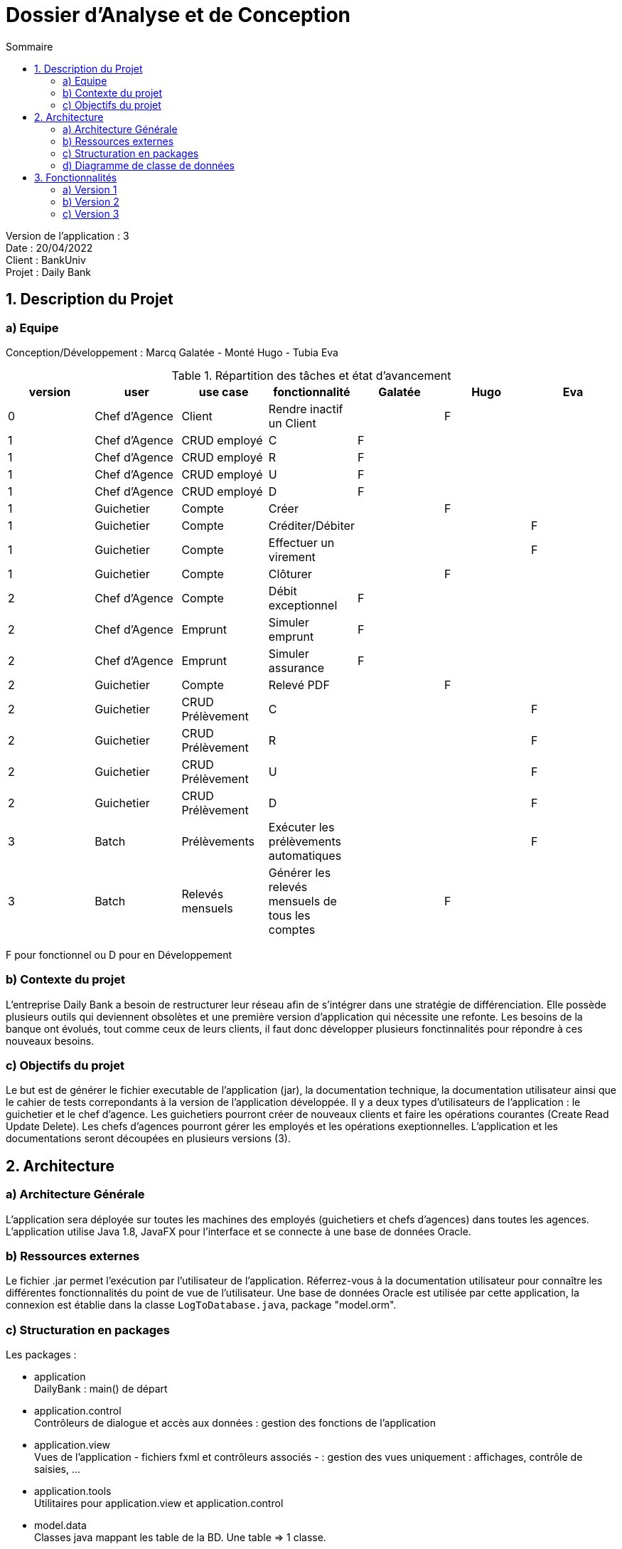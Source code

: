 = Dossier d’Analyse et de Conception
:toc:
:toc-title: Sommaire

Version de l'application : 3 +
Date : 20/04/2022 +
Client : BankUniv +
Projet : Daily Bank + 

<<<

== 1. Description du Projet
=== a) Equipe

Conception/Développement : Marcq Galatée - Monté Hugo - Tubia Eva +

.Répartition des tâches et état d'avancement
[options="header,footer"]
|=======================
|version|user     |use case   |fonctionnalité              |   Galatée | Hugo  |   Eva 
|0    |Chef d'Agence    |Client        |Rendre inactif un Client | |F |
|1    |Chef d'Agence    |CRUD employé  |C|F | | 
|1    |Chef d'Agence    |CRUD employé  |R|F | | 
|1    |Chef d'Agence    |CRUD employé  |U|F | | 
|1    |Chef d'Agence    |CRUD employé  |D|F | | 
|1    |Guichetier     | Compte | Créer||F | 
|1    |Guichetier     | Compte | Créditer/Débiter|| |F
|1    |Guichetier     | Compte | Effectuer un virement|| |F 
|1    |Guichetier     | Compte | Clôturer||F | 
|2    |Chef d'Agence     | Compte | Débit exceptionnel|F| | 
|2    |Chef d'Agence     | Emprunt | Simuler emprunt|F| | 
|2    |Chef d'Agence     | Emprunt | Simuler assurance|F| | 
|2    |Guichetier     | Compte | Relevé PDF||F | 
|2    |Guichetier     | CRUD Prélèvement | C|| | F
|2    |Guichetier     | CRUD Prélèvement | R|| | F
|2    |Guichetier     | CRUD Prélèvement | U|| | F
|2    |Guichetier     | CRUD Prélèvement | D|| | F
|3    |Batch     | Prélèvements |Exécuter les prélèvements automatiques || |F 
|3    |Batch     | Relevés mensuels | Générer les relevés mensuels de tous les comptes ||F | 

|=======================

F pour fonctionnel ou
D pour en Développement


=== b) Contexte du projet

L'entreprise Daily Bank a besoin de restructurer leur réseau afin de s’intégrer dans une stratégie de différenciation. Elle possède plusieurs outils qui deviennent obsolètes et une première version d’application qui nécessite une refonte. Les besoins de la banque ont évolués, tout comme ceux de leurs clients, il faut donc développer plusieurs fonctinnalités pour répondre à ces nouveaux besoins.

=== c) Objectifs du projet

Le but est de générer le fichier executable de l'application (jar), la documentation technique, la documentation utilisateur ainsi que le cahier de tests correpondants à la version de l'application développée. Il y a deux types d’utilisateurs de l’application : le guichetier et le chef d’agence. Les guichetiers pourront créer de nouveaux clients et faire les opérations courantes (Create Read Update Delete). Les chefs d’agences pourront gérer les employés et les opérations exeptionnelles. L’application et les documentations seront découpées en plusieurs versions (3).

== 2. Architecture

=== a) Architecture Générale

L'application sera déployée sur toutes les machines des employés (guichetiers et chefs d'agences) dans toutes les agences.
L'application utilise Java 1.8, JavaFX pour l'interface et se connecte à une base de données Oracle.

=== b) Ressources externes

Le fichier .jar permet l'exécution par l'utilisateur de l'application. Réferrez-vous à la documentation utilisateur pour connaître les différentes fonctionnalités du point de vue de l'utilisateur.
Une base de données Oracle est utilisée par cette application, la connexion est établie dans la classe `LogToDatabase.java`, package "model.orm".

=== c) Structuration en packages

Les packages :

* application +
DailyBank : main() de départ

* application.control + 
Contrôleurs de dialogue et accès aux données : gestion des fonctions de l’application

* application.view +
Vues de l’application - fichiers fxml et contrôleurs associés - : gestion des vues uniquement : affichages, contrôle de saisies, …

* application.tools + 
Utilitaires pour application.view et application.control

* model.data + 
Classes java mappant les table de la BD. Une table ⇒ 1 classe.

* model.orm +
Classes d’accès physiques à la BD. Une table ⇒ 1 classe offrant différentes méthodes pour accéder à la table : select, insert, delete, update, appel de procédure stockée.

* model.exception +
Classes des exceptions spécifiques d’accès à la BD, levées par les classes de model.orm

A chaque page est associée une vue FXML, un controleur de vue et une classe qui lance la page.

=== d) Diagramme de classe de données

Voici le diagramme de classe structurant la base de données :

image:DC/dc-general.svg[]

Chaque client possède un ou plusieurs comptes courants, sur lesquels aucune ou plusieurs opérations ont été réalisées. Chaque opération a un type (chèque, retrait CB, paiement CB, virement, ...). +
Le client appartient donc à une agence bancaire. Les employés de celles-ci (guichetier et chef d'agence) peuvent donc gérer les clients, mais également leurs comptes et leurs opérations. Ils peuvent également mettre en place un prélèvement automatique sur un compte courant. +
Une agence bancaire possède ainsi plusieurs guichetiers, et un chef d'agence. Ce chef d'agence peut gérer les employés de son agence. +
Enfin, le chef d'agence peut simuler un emprunt, qui est couvert par zéro ou une assurance d'emprunt.

== 3. Fonctionnalités

Pour visualiser les copies écrans de chaque fonctionnalité, réferrez-vous à la documentation utilisateur :
https://github.com/IUT-Blagnac/sae2022-bank-2B1/blob/main/Documentation/Doc_utilisateur/Doc%20utilisateur.adoc[documentation_utilisateur].

=== a) Version 1

Voici le Use Case général de la version 1 :

image:UC/use case v1.svg[]

Il existe deux rôles d’utilisateurs différents : guichetier et chef d’agence. Les guichetiers ont le rôle le plus basique, alors que les chefs d’agence ont accès aux mêmes fonctionnalités que les guichetiers, avec de nouvelles fonctionnalités en supléments, auxquelles les guichetiers n’ont pas accès.
Dans cette version, le chef d'agence peut gérer les employés de son agence (ajouter, modifier, supprimer un employé, ou voir la liste des employés), en plus des fonctionnalités du guichetier.

==== Créditer un compte (Eva Tubia)

Use case : 

image:UC/crediter.svg[]

Répartitions des classes utilisées dans les packages :

* application.control :  
** `OperationsManagement`
** `OperationEditorPane`

* application.view :
** `OperationsManagementController`
** `OperationEditorPaneController`

* model.orm :
** `AccessOperation`

Accessibilité : Guichetier et Chef d'agence +

image:Tables/Table Operation.PNG[]

Action de création d'une opération crédit sur un compte. +
Fonctionnement dans le code : lorsque l'utilisateur clique sur le bouton "Enregistrer crédit ", le contrôleur de vue `OperationsManagementController` transfère les informations nécessaires au contrôle `OperationsManagement`  pour l'affichage de la page. Ensuite, pour enregistrer le crédit, la classe contrôle `OperationEditorPane` est utilisée, elle va afficher la page pour créer l'opération et transmettre les informations au controleur de vue `OperationEditorPaneController`. Les entrées de l'utilisateur sont controlées lorsqu'il tente de valider l'opération, si tout est correct l'opération est créée et le contrôle `OperationsManagement` peut enfin se connecter à la base de données et effectuer l'opération si l'opération n'est pas nulle. L'opération dans la base de données est effectué en utilisant la classe ORM `AccessOperation`. +

Conditions de validation de l'opération : Montant entré non null, positif, correspondant à un décimal +

==== Virement de compte à compte (Eva Tubia)

Use case : 

image:UC/virement.svg[]

Répartitions des classes utilisées dans les packages :

* application.control :  
** `OperationsManagement`
** `OperationEditorPane`

* application.view :
** `OperationsManagementController`
** `OperationEditorPaneController`

* model.orm :
** `AccessOperation`

Accessibilité : Guichetier et Chef d'agence +

image:Tables/Table Operation.PNG[]

Action de création d'une opération virement entre deux comptes. +
Fonctionnement dans le code : lorsque l'utilisateur clique sur le bouton "Effectuer un virement ", le contrôleur de vue `OperationsManagementController` transfère les informations nécessaires au contrôle `OperationsManagement`  pour l'affichage de la page. Ensuite, pour enregistrer le virement, la classe contrôle `OperationEditorPane` est utilisée, elle va afficher la page pour créer l'opération et transmettre les informations au controleur de vue `OperationEditorPaneController`. Les entrées de l'utilisateur sont controlées lorsqu'il tente de valider l'opération, si tout est correct deux opérations sont crées, l'une correspondant au compte qui effectue le virement (débit) et l'autre correspondant au compte destinataire (crédit). Ces deux opérations sont transmises au controle `OperationsManagement` qui peut enfin se connecter à la base de données et effectuer les opérations en utilisant la classe ORM `AccessOperation`. +

Conditions de validation de l'opération : Montant entré non null, positif, correspondant à un décimal, ne dépassant pas le débit autorisé / Numéro de compte entré non null, existant, non cloturé +

==== Créer un compte (Hugo Monté)

Use case : "Créer un compte"

image:UC/ucCreerCompte.png[]

image:Tables/Table Compte Courant.PNG[]

Action d'insertion du nouveau compte dans cette table. +
Fonctionnement dans le code : le contrôleur de vue ComptesManagement transfère l'information de création (pour ouvrir le menu qui affiche les données à saisir) au contrôle ComptesManagement qui va afficher l'interface puis envoyer l'information de création à l'ORM AccesCompteCourant et renvoyer le résultat après tout ça au contrôleur de vue initial. AccesCompteCourant va appeler CreerCompte dans la base de données.

Informations supplémentaires sur la documentation utilisateur.

==== Clôturer un compte (Hugo Monté)

Use case : "Clôturer un compte"

image:UC/ucCloturerCompte.png[]

image:Tables/Table Compte Courant.PNG[]

Action de modification sur cette table de "solde" et de "estCloture" (respectivement 0 et "O"). +
Fonctionnement dans le code : le contrôleur de vue ComptesManagement transfère l'information de clôture au contrôle ComptesManagement qui va envoyer l'information de clôture à l'ORM AccesCompteCourant et renvoyer le résultat après tout ça au contrôleur de vue initial. AccesCompteCourant va modifier "estCloture" de ce compte pour mettre "O" (signifiant oui) ainsi que le solde (remis à 0) dans la base de données.

Informations supplémentaires sur la documentation utilisateur.

==== Gérer (faire le « CRUD ») les employés (guichetier et chef d’agence) (Galatée Marcq)

Use case :
image:UC/UC gestion Employe.png[]

Répartitions des fonctions dans les packages :

* application.control, classe  `EmployeManagement` : 
** `NouvelEmploye()`
** `supprimerEmploye()`
** `getListeEmploye()` +

* application.control, classe `EmployeEditorPane`:
** `doEmployeEditorDialog()`

* application.view, classe `EmployeManagementController` :
** `doRechercher()`
** `doModifierEmploye()`
** `doSupprimerEmploye()`
** `doNouvelEmploye()`

* application.view, classe `EmployeEditorPaneController` :
** `doAjouter()`
** `isSaisieValide()`

* model.orm, classe `AccessEmploye` :
** `getEmploye()`
** `updateEmploye()`
** `insertEmploye()`
** `deleteEmploye()`

Extrait du diagramme de classe :

image:Tables/Table Employe.PNG[]

La fenêtre principale de gestion des employés est gérée par la classe `EmployeManagementController`. Dans celle-ci, plusieurs fonctionnalités sont présentes :

* Create = fonction Nouvel employé +

Dans la page principale de gestion des employés, le bouton "Nouvel employé" permet de créer un nouvel employé. Appelle la fonctionnalité `doNouvelEmploye()`. Une nouvelle fenêtre apparait alors afin de remplir les différents attributs de l'employé, fenêtre qui est gérée par la classe `EmployeEditorPaneController`. Lorsque le bouton "ajouter" est cliqué, une vérification des différents champs est effectuée avec la fonction `isSaisieValide()`, puis une connexion avec la base de données est réalisée afin d'insérer l'employé (classe `AccessEmploye`, fonction `insertEmploye()`).
Pour qu'une saisie soit valide il faut qu'aucun des champs ne soient vides, et que les deux mots de passe saisis soient équivalents.

* Read = bouton "Rechercher", liste des employés +

Dans la page principale de gestion des employés, le bouton "Rechercher" permet de rechercher des employés selon certains critères (ou aucun). +
Si le numéro d'emloyé est précisé et qu'il est correct, alors les champs "Nom" et "Prénom" seront ignorés. Aussi, si aucun numéro d'employé n'a été précisé, ou que celui-ci est négatif, la fonction `doRechercher()` considère le numéro d'employé à -1 et la recherche se fera sur le Nom et/ou Prénom s'ils sont renseignés. +
Si la recherche s'effectue par Nom et/ou Prénom, alors l'utilisateur peut renseigner seulement le début de ceux-ci, ou la totalité. +
Enfin, si aucun des champs n'est renseigné, la recherche s'effectuera sur tous les employés de l'agence. +
La classe `EmployeManagementController` appelle la fonction `getListeEmploye` de la classe `EmployeManagement`, celle-ci appelant la fonction `getEmploye` de la classe `AccessEmploye`. Cette dernière fait le lien avec la base de données et renvoie une ArrayList <Employe>.

* Update = modifier un employé +

Dans la page principale de gestion des employés, le bouton "Modifier les informations" permet de modifier un ou plusieurs attributs d'un employé. Ce bouton est désactivé tant qu'aucun employé n'a été sélectionné. +
Le principe de cette fonctionnalité est le même que celui de "Nouvel employé" : la fenêtre de modification est la même, sauf que les champs sont pré-remplis avec les informations actuelles de l'employé. Les classes concernées sont de nouveau : `EmployeManagementController` (fonction `doModifierEmploye`), `EmployeManagement` (fonction `modifierEmploye`), `EmployeEditorPaneController` pour la saisie des modificiations, `EmployeEditorPane` et `AccessEmploye` qui fait le lien avec la base de données (fonction `updateEmploye`). +
Les informations ne pouvant être modifiées sont l'ID de l'employé (il s'agit d'un numéro unique permettant de l'identifier) et l'ID de l'agence dans laquelle l'employé travaille (pour le faire changer d'agence, le chef d'agence doit le supprimer, et le chef d'agence de la nouvelle banque doit le créer de nouveau). +


* Delete = supprimer un employé +

Dans la page principale de gestion des employés, le bouton "Supprimer l'employé" permet de supprimer un employé. Ce bouton est désactivé tant qu'aucun employé n'a été sélectionné. +
Une fenêtre d'alerte est déclenchée, demandant la confirmation de la suppression. Si le bouton "OK" est cliqué, la fonction `doSupprimerEmploye` appelle alors la fonction `supprimerEmploye' de la classe `EmployeManagement`. Celle-ci va alors directement appeler la fonction `deleteEmploye` de la classe `AccessEmploye`, qui fait le lien avec la base de données.



=== b) Version 2

Voici le Use Case général de la version 2 :

image:UC/use case v2.svg[]

Pour rappel :
Il existe deux rôles d’utilisateurs différents : guichetier et chef d’agence. Les guichetiers ont le rôle le plus basique, alors que les chefs d’agence ont accès aux mêmes fonctionnalités que les guichetiers, avec de nouvelles fonctionnalités en supléments, auxquelles les guichetiers n’ont pas accès.
Dans cette version, le chef d'agence peut effectuer un débit exceptionnel, simuler un emprunt et une assurance d'emprunt, en plus des fonctionnalités du guichetier.

==== Debit exceptionnel (Galatée Marcq)

Use case : +
image:UC/ucDebitExceptionnel.svg[]

Répartitions des fonctions dans les packages :

* application.control, classe  `OperationsManagement` :
** `enregistrerDebit()` +

* application.control, classe `OperationEditorPane`:
** `doOperationEditorDialog()`

* application.view, classe `OperationsManagementController` :
** `doDebitExceptionnel()`
** `validateComponentState()`

* application.view, classe `OperationEditorPaneController` :
** `displayDialog()`
** `doAjouter()`

* model.orm, classe `AccessOperation` :
** `insertDebitExceptionnel()`

Extrait du diagramme de classe :

image:Tables/Table Operation.PNG[]

La création d'un débit exceptionnel se fait dans la page `Gestion des opérations`, avec le bouton "Enregistrer un débit exceptionnel". Ce bouton est activé seulement si un chef d'agence est connecté (fonction `validateComponentState()`, en fonction de `this.dbs.isChefDAgence()`). 
Une fois le bouton cliqué, l'attribut `debitExceptionnel` prend la valeur true. Ainsi, les mêmes fonctions sont appelées que dans le cas d'un débit (`enregistrerDebit()` dans `OperationsMangement`, `doOperationEditorDialog()` dans `OperationEditorPane`, `displayDialog()` dans `OperationEditorPaneController` et `doAjouter()` dans `OperationEditorPaneController`). Le changement se fait au niveau de la fonction `doAjouter()` qui ne vérifie pas le dépassement de découvert autorisé (au moment où les champs sont remplis), et avec l'appel de la fonction `insertDebitExceptionnel()` qui n'utilise pas la procédure en base de données "Débiter" mais "Débiterexceptionnel". Cette procédure ne vérifie donc pas le dépassement du découvert autorisé.

==== Générer un Relevé Mensuel (Hugo Monté)

Use case :

image:UC/ucGenererReleveMensuel.png[]

image:Tables/Table Operation.PNG[]

Aucune action de modification des données en base de données, seulement une sélection des opérations correspondant au mois et au compte concernés. +
Fonctionnement dans le code : le contrôleur de vue `ComptesManagementController` transfère l'information d'ouvrir le menu pour choisir les options de la génération au contrôle `ComptesManagement`. Ce contrôle va obtenir les informations depuis son appel au contrôle `GenererRelevePane` qui va lui utiliser le contrôleur de vue `GenererRelevePaneController` afin d'ouvrir le menu. Une fois toutes les informations nécessaires remontées au contrôle `CompteManagement`, ce-dernier va appeler l'ORM `AccesOperation` pour récupérer les opérations du compte du mois concerné. Enfin, tout cela sera transmis à l'outil `PdfUtilities` qui se charge de générer le fichier PDF en lui-même.

Informations supplémentaires sur la documentation utilisateur.

==== Fonctionnalités CRUD des prélèvements automatiques (Create Read Update Delete) (Eva Tubia)

Use case général du CRUD: 

image:UC/ucCRUDPrelevements.svg[]

image:Tables/Table Prelevement Automatique.PNG[]

Répartitions des classes utilisées dans les packages :

* application.control : 
** `ComptesManagement` 
** `PrelevementsManagement`
** `PrelevementEditorPane`

* application.view :
** `ComptesManagementController`
** `PrelevementsManagementController`
** `PrelevementEditorPaneController`

* model.orm :
** `AccessPrelevement`

===== Créer un nouveau prélèvement automatique

Use case : 

image:UC/ucCREATEPrelevement.svg[]

Accessibilité : Guichetier et Chef d'agence +

image:Tables/Table Prelevement Automatique.PNG[]

Action de création d'un prélèvement automatique sur un compte. +
Fonctionnement dans le code : lorsque l'utilisateur clique sur le bouton "Nouveau prélèvement", le contrôleur de vue `PrelevementsManagementController` transfère les informations nécessaires au contrôle `PrelevementsManagement`  pour l'affichage de la page. Ensuite, pour enregistrer la création, la classe contrôle `PrelevementEditorPane` est utilisée, elle va afficher la page pour créer le prélèvement et transmettre les informations au controleur de vue `PrelevementEditorPaneController`. Les entrées de l'utilisateur sont controlées lorsqu'il tente de créer le prélèvement, si tout est correct le prélèvement est créé. Le prélèvement est ensuite transmis à la classe `PrelevementsManagement` qui peut enfin se connecter à la base de données et effectuer l'insert correspondant en utilisant la classe ORM `AccessPrelevement`. +

Conditions de validation de l'opération : Bénéficiaire entré non null / Jour de prélèvement entré compris entre 1 et 28, non null, correspondant à un entier / Montant entré non null, positif, correspondant à un décimal +

===== Voir la liste des prélèvements automatiques d'un compte

Use case : 

image:UC/ucREADPrelevement.svg[]

Accessibilité : Guichetier et Chef d'agence +

image:Tables/Table Prelevement Automatique.PNG[]

Action de visualisation des prélèvements automatiques d'un compte. +
Fonctionnement dans le code : lorsque l'utilisateur clique sur le bouton "Voir prélèvements", le contrôleur de vue `ComptesManagementController` transfère les informations nécessaires (compte à prélever) au contrôle `ComtpesManagement` puis à `PrelevementsManagement` qui charge le contrôleur de vue `PrelevementsManagementController` pour l'affichage de la page et attente d'une action de l'utilisateur. La classe controle `PrelevementsManagement` va aussi se connecter à la base de données pour afficher la liste des prélèvements automatiques existants sur le compte, grâce à la classe ORM `AccessPrelevement` qui effectuera le Select correspondant. +

===== Modifier un prélèvement automatique

Use case : 

image:UC/ucUPDATEPrel.svg[]

Accessibilité : Guichetier et Chef d'agence +

image:Tables/Table Prelevement Automatique.PNG[]

Action de modification d'un prélèvement automatique sur un compte. +
Fonctionnement dans le code : après avoir sélectionné un prélèvement dans la liste, lorsque l'utilisateur clique sur le bouton "Modifier prélèvement", le contrôleur de vue `PrelevementsManagementController` transfère les informations nécessaires (le prélèvement à éditer) au contrôle `PrelevementsManagement`  pour l'affichage de la page. Ensuite, pour enregistrer la modification, la classe contrôle `PrelevementEditorPane` est utilisée, elle va afficher la page pour modifier le prélèvement et transmettre les informations au controleur de vue `PrelevementEditorPaneController`. Le choix d'implémentation pour cette fonctionnalité était de modifier seulement le montant ou le jour de prélèvement, étant donné que changer un bénéficiaire reviendrai à créer un nouveau prélèvement. Les entrées de l'utilisateur sont controlées lorsqu'il tente de modifier le prélèvement, si tout est correct le prélèvement est modifié. Le prélèvement édité est ensuite transmis à la classe `PrelevementsManagement` qui peut enfin se connecter à la base de données et effectuer l'update correspondant en utilisant la classe ORM `AccessPrelevement`. +

Conditions de validation de l'opération : Jour de prélèvement entré compris entre 1 et 28, non null, correspondant à un entier / Montant entré non null, positif, correspondant à un décimal +

===== Supprimer un prélèvement automatique

Use case : 

image:UC/ucDELETEPrel.svg[]

Accessibilité : Guichetier et Chef d'agence +

image:Tables/Table Prelevement Automatique.PNG[]

Action de suppression d'un prélèvement automatique sur un compte. +
Fonctionnement dans le code : après avoir sélectionné un prélèvement dans la liste, lorsque l'utilisateur clique sur le bouton "Supprimer prélèvement", le contrôleur de vue `PrelevementsManagementController` affiche une boîte de dialogue pour confirmer la suppression. Si l'utilisateur confirme, la classe transfère les informations nécessaires (le prélèvement à supprimer) au contrôle `PrelevementsManagement` qui va se connecter à la base de données en utilisant la classe ORM `AccessPrelevement` qui effectue le Delete correspondant. +

Conditions de validation de l'opération : L'utilisateur a validé la suppression +

===== Simuler un emprunt et une assurance d'emprunt (Galatée Marcq)

Use case :

image:UC/ucSimulationEmpruntAssurance.svg[]

Répartitions des fonctions dans les packages :

* application.control, classe `DailyBankMainFrame`:
** `simulerEmprunt()`

* application.control, classe  `EmpruntEditorPane` : 
** `doEmpruntEditorDialog()`
** `doResultat()` +

* application.control, classe `EmpruntResultat`:
** `doEmpruntResultatDialog()`

* application.view, classe `DailyBankMainFrameController` :
** `validateComponentState()`
** `doSimulerEmprunt()`

* application.view, classe `EmpruntEditorPaneController` :
** `doSimuler()`
** `isSaisieValide()`

* application.view, classe `EmpruntResultatController` :
** `displayDialog()`
** `getLignes()`

* model.data, classe `Emprunt`
* model.data classe `LigneEmprunt`

Extrait du diagramme de classe :

image:Tables/Table Emprunt.PNG[] +

image:Tables/Table Assurance Emprunt.PNG[]

A partir du menu principal de l'application, un chef d'agence peut effectuer une simulation d'emprunt (avec ou sans assurance). Pour cela, dans la fonction `validateComponentState()` de la classe `DailyBankMainFrameController` rend actif le menuItem `mitemEmprunt` si un chef d'agence est connecté. Lorsque ce menuItem est cliqué, la fonction `doSimulerEmprunt()` est appelée, elle-même appelant la fonction `simulerEmprunt()` (classe `DailyBankMainFrame`). +

Une nouvelle fenêtre apparait alors afin que l'utilisateur saisisse les informations concernant la simulation. Cette fenêtre est gérée par la classe `EmpruntEditorPane` et le controleur `EmpruntEditorPaneController`. Lorsque l'utilisateur appuie sur "Valider", la fonction `doSimuler()` appelle `isSaisieValide()` afin de vérifier les champs saisis (classe `EmpruntEditorPaneController`). Pour être valide : le champ capital doit être un nombre positif, le champ durée doit être un nombre entier positif, les taux d'emprunt et d'assurance doivent être des nombres compris entre 0 et 100. Si un champ n'est pas valide, il sera écrit en rouge et la fonction renverra un objet de type Emprunt null.

Une fois la saisie valide, la fonction `doResultat()` est appelée (classe `EmpruntEditorPane`). Cette fonction crée alors une nouvelle fenêtre de résultat de l'emprunt, gérée par `EmpruntResultat` et `EmpruntResultatController`. L'objet Emprunt créé à partir des informations saisies permet alors de faire les calculs concernant la simulation d'emprunt et d'assurance. La fenêtre de résultat comporte une TableView, dont les colonnes sont créées et paramétrées dans la fonction `displayDialog()` de la classe `EmpruntResultatController`. La fonction `getLignes()` permet de créer une liste observable contenant toutes les lignes de la simulation. Cette liste observable sera alors ajoutée à la TableView.



=== c) Version 3

Voici le Use Case général de la version 3 :

image:UC/use case v3.svg[]

Un nouveau rôle apparait, le rôle "Batch" (automatisation de tâche).

==== Générer les relevés mensuels (Hugo Monté)

Use case : 

image:UC/ucGenererRelevesClients.png[]

Accessibilité : Chef d'agence +

image:Tables/Table Operation.PNG[]

Aucune action de modification des données en base de données, seulement une sélection des opérations correspondant au mois. +
Fonctionnement dans le code : le contrôleur de vue `ClientsManagementController` transfère l'information d'ouvrir le menu pour choisir les options de la génération au contrôle `ClientsManagement`. Ce contrôle va obtenir les informations depuis son appel au contrôle `GenererRelevePane` qui va lui utiliser le contrôleur de vue `GenererRelevePaneController` afin d'ouvrir le menu. Une fois toutes les informations nécessaires remontées au contrôle `ClientsManagement`, ce-dernier va appeler l'ORM `AccesOperation` pour récupérer les opérations du mois concerné (de tous les comptes). Enfin, le contrôle, après avoir isoler chaque compte avec ses opérations, fait appel pour chaque compte à l'outil `PdfUtilities` qui se charge de générer le fichier PDF en lui-même. +

Conditions de validation de l'opération : L'utilisateur a choisi une destination ainsi qu'un mois et une année +

===== Executer tous les prélèvements automatiques (Eva Tubia)

Use case : 

image:UC/ucExecuterPrelevements.svg[]

Répartitions des classes utilisées dans les packages :

* application.view :
** `ClientsManagementController`

* model.orm :
** `AccessPrelevement`

Accessibilité : Chef d'agence +

image:Tables/Table Prelevement Automatique.PNG[]

Action d'éxécution des prélèvements automatiques sur tous les comptes. +
Fonctionnement dans le code : lorsque l'utilisateur clique sur le bouton "Exécuter prélèvements", le contrôleur de vue `ClientsManagementController` affiche une boît de dialogue qui demande la confirmation de l'éxécution des prélèvements automatiques pour ce jour. Si l'utilisateur confirme, la focntion se connecte a la base de données et effectue la procédure correspondante en utilisant la classe ORM `AccessPrelevement`. Si certains comptes ne sont pas assez approvisionés pour effectuer le prélèvement, la procédure renvoie un message en retour qui est affiché dans une boîte de dialogue par `ClientsManagementController`. +

Conditions de validation de l'opération : Les comptes à prélever sont suffisamment approvisionnés. +
